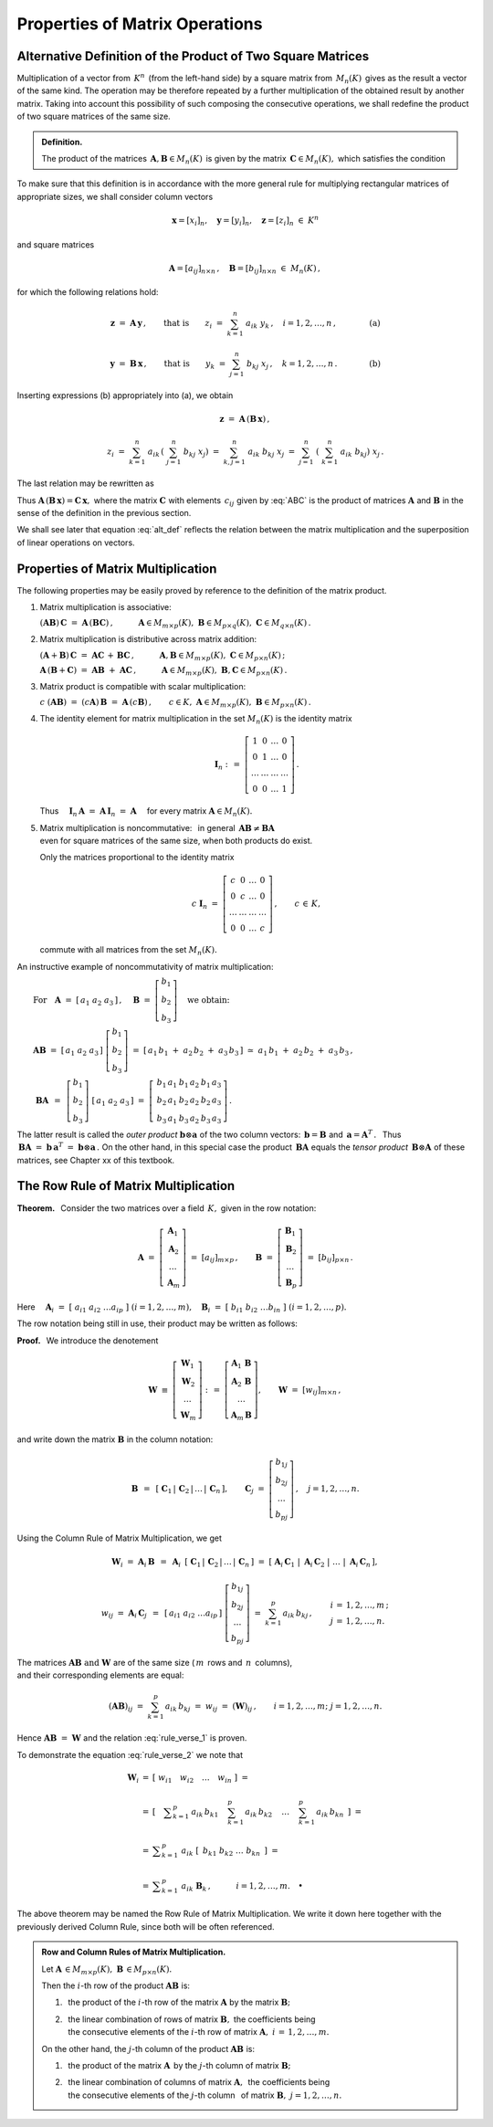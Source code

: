 
Properties of Matrix Operations
-------------------------------

Alternative Definition of the Product of Two Square Matrices
~~~~~~~~~~~~~~~~~~~~~~~~~~~~~~~~~~~~~~~~~~~~~~~~~~~~~~~~~~~~

Multiplication of a vector from :math:`\,K^n\,` (from the left-hand side)
by a square matrix from :math:`\,M_n(K)\,` gives as the result a vector 
of the same kind. The operation may be therefore repeated by a further 
multiplication of the obtained result by another matrix. 
Taking into account this possibility of such composing the consecutive 
operations, we shall redefine the product of two square matrices 
of the same size.

.. Taking this into account we shall redefine
   the product of two square matrices of the same size.

.. It is therefore an external binary operation in the set :math:`\,K^n\,` 
   - a generalization of the scalar multiplication of vectors.
   Accepting this interpretation, we shall redefine the product 
   of two square matrices of the same size.

.. admonition:: Definition.
   
   The product of the matrices 
   :math:`\,\boldsymbol{A},\boldsymbol{B}\in M_n(K)\,`
   is given by the matrix :math:`\,\boldsymbol{C}\in M_n(K),\ `
   which satisfies the condition
   
   .. math::
      :label: alt_def
   
      \boldsymbol{C}\boldsymbol{x}\ =\ 
      \boldsymbol{A}\,(\boldsymbol{B}\,\boldsymbol{x})
      \qquad\text{for all vectors}\ \ \boldsymbol{x}\in K^n\,.

To make sure that this definition is in accordance with the more general 
rule for multiplying rectangular matrices of appropriate sizes,
we shall consider column vectors

.. math::
   
   \boldsymbol{x} = [x_i]_n,\quad
   \boldsymbol{y} = [y_i]_n,\quad
   \boldsymbol{z} = [z_i]_n\ \ \in\ K^n

and square matrices 

.. math::
   
   \boldsymbol{A} = [a_{ij}]_{n\times n}\,,\quad
   \boldsymbol{B} = [b_{ij}]_{n\times n}\ \ \in\ M_n(K)\,,

for which the following relations hold:

.. math::

   \boldsymbol{z}\ =\ \boldsymbol{A}\,\boldsymbol{y}\,,
   \qquad\text{that is}\qquad 
   z_i\ =\ \sum_{k=1}^n\;a_{ik}\;y_k\,, \quad i=1,2,\ldots,n\,,
   \qquad\qquad\text{(a)}

   \boldsymbol{y}\ =\ \boldsymbol{B}\,\boldsymbol{x}\,,
   \qquad\text{that is}\qquad 
   y_k\ =\ \sum_{j=1}^n\;b_{kj}\;x_j\,, \quad k=1,2,\ldots,n\,.
   \qquad\qquad\text{(b)}

Inserting expressions (b) appropriately into (a), we obtain

.. math::

   \boldsymbol{z}\ =\ \boldsymbol{A}\,(\boldsymbol{B}\,\boldsymbol{x})\,,

   z_i\ =\ \sum_{k=1}^n\ a_{ik}\,\left(\;\sum_{j=1}^n\;b_{kj}\;x_j \right)
   \ =\ \sum_{k,j=1}^n\;a_{ik}\;b_{kj}\;x_j
   \ =\ \sum_{j=1}^n\ \left(\ \sum_{k=1}^n\;a_{ik}\;b_{kj}\right)\ x_j\,.

The last relation may be rewritten as

.. math::
   :label: ABC

   \boldsymbol{z} = \boldsymbol{C}\,\boldsymbol{x}\,,\quad
   \boldsymbol{C}\,=\,[c_{ij}]_{n\times n}\,,\quad
   c_{ij}\ =\ \displaystyle\sum_{k=1}^n\;a_{ik}\;b_{kj}\,,\quad
   i,j\,=\,1,2,\ldots,n\,.
   
.. \begin{array}{lclcl}
   & z_i\ =\ \displaystyle\sum_{j=1}^n\;c_{ij}\;x_j\,,\quad & \text{gdzie}
   & \quad c_{ij}\ =\ \displaystyle\sum_{k=1}^n\;a_{ik}\;b_{kj}\,, & 
   i,j\,=\,1,2,\ldots,n\,, \\ \\
   \text{czyli} & \boldsymbol{z} = \boldsymbol{C}\,\boldsymbol{x}\,,\quad &
   \text{gdzie} & \quad\boldsymbol{C}\,=\,[c_{ij}]_{n\times n}\,. &
   \end{array}

Thus :math:`\ \boldsymbol{A}\,(\boldsymbol{B}\,\boldsymbol{x})=
\boldsymbol{C}\,\boldsymbol{x},\ `
where the matrix :math:`\ \boldsymbol{C}\ ` with elements :math:`\,c_{ij}\ `
given by :eq:`ABC` is the product of matrices :math:`\ \boldsymbol{A}\ ` 
and :math:`\ \boldsymbol{B}\ ` in the sense of the definition 
in the previous section.
 
.. Equation :eq:`alt_def` suggests that the product of two matrices
   corresponds to superposition of two linear operations on vectors.

We shall see  later that equation :eq:`alt_def` reflects the relation 
between the matrix multiplication and the superposition of linear operations
on vectors.

Properties of Matrix Multiplication
~~~~~~~~~~~~~~~~~~~~~~~~~~~~~~~~~~~

The following properties may be easily proved by reference
to the definition of the matrix product.

1. Matrix multiplication is associative:

   :math:`\ (\boldsymbol{A}\boldsymbol{B})\,\boldsymbol{C} \ =\ 
   \boldsymbol{A}\,(\boldsymbol{B}\boldsymbol{C})\,,
   \qquad\quad
   \boldsymbol{A}\in M_{m\times p}(K),\ \  
   \boldsymbol{B}\in M_{p\times q}(K),\ \ 
   \boldsymbol{C}\in M_{q\times n}(K)\,.`

2. Matrix multiplication is distributive across matrix addition:

   :math:`\ (\boldsymbol{A}+\boldsymbol{B})\,\boldsymbol{C} \ =\ 
   \boldsymbol{A}\boldsymbol{C}\,+\,\boldsymbol{B}\boldsymbol{C}\,,
   \qquad\quad
   \boldsymbol{A},\boldsymbol{B}\in M_{m\times p}(K),\ \ 
   \boldsymbol{C}\in M_{p\times n}(K)\,;`

   :math:`\ \boldsymbol{A}\,(\boldsymbol{B}+\boldsymbol{C})\ =\ 
   \boldsymbol{A}\boldsymbol{B}\ +\ \boldsymbol{A}\boldsymbol{C}\,,
   \qquad\quad
   \boldsymbol{A}\in M_{m\times p}(K),\ \ 
   \boldsymbol{B},\boldsymbol{C}\in M_{p\times n}(K)\,.`

3. Matrix product is compatible with scalar multiplication:
      
   :math:`\ c\ (\boldsymbol{A}\boldsymbol{B})\ =\ 
   (c \boldsymbol{A})\,\boldsymbol{B}\ =\ 
   \boldsymbol{A}\,(c \boldsymbol{B})\,,
   \qquad
   c\in K,\ \ 
   \boldsymbol{A}\in M_{m\times p}(K),\ \ 
   \boldsymbol{B}\in M_{p\times n}(K)\,.`

4. The identity element for matrix multiplication 
   in the set :math:`\ M_n(K)\ ` is the identity matrix 

   .. math::
      
      \boldsymbol{I}_n \ :\,=\ 
      \left[\begin{array}{cccc} 
      1      &    0   & \ldots &    0   \\
      0      &    1   & \ldots &    0   \\
      \ldots & \ldots & \ldots & \ldots \\
      0      &    0   & \ldots &    1     
      \end{array}\right]\,.

   Thus
   :math:`\quad\boldsymbol{I}_n\,\boldsymbol{A}\ =\ 
   \boldsymbol{A}\,\boldsymbol{I}_n\ =\ \boldsymbol{A}\quad`
   for every matrix :math:`\ \boldsymbol{A}\in M_n(K).`

.. :math:`\ \qquad\qquad\qquad\qquad\boldsymbol{I}_n \ :\,=\ 
   \left[\begin{array}{cccc} 
   1      &    0   & \ldots &    0   \\
   0      &    1   & \ldots &    0   \\
   \ldots & \ldots & \ldots & \ldots \\
   0      &    0   & \ldots &    1     
   \end{array}\right]\,.`

5. | Matrix multiplication is noncommutative: :math:`\,` in general 
     :math:`\,\boldsymbol{A}\boldsymbol{B}\neq\boldsymbol{B}\boldsymbol{A}`
   | even for square matrices of the same size, when both products do exist.
   
   Only the matrices proportional to the identity matrix

   .. math::
      
      c\ \boldsymbol{I}_n\ =\ 
      \left[\begin{array}{cccc}
      c      &    0   & \ldots &    0   \\
      0      &    c   & \ldots &    0   \\
      \ldots & \ldots & \ldots & \ldots \\
      0      &    0   & \ldots &    c     
      \end{array}\right]\,,
      \qquad c\,\in\,K,
   
   commute with all matrices from the set :math:`\ M_n(K).`

.. :math:`\qquad\ \,
   c\ \boldsymbol{I}_n\ =\ \left[\begin{array}{cccc} 
   c      &    0   & \ldots &    0   \\
   0      &    c   & \ldots &    0   \\
   \ldots & \ldots & \ldots & \ldots \\
   0      &    0   & \ldots &    c     
   \end{array}\right]\,,\qquad c\,\in\,K,`

An instructive example of noncommutativity of matrix multiplication:

:math:`\qquad\text{For}\quad\boldsymbol{A}\ =\ 
[\,a_1\ a_2\ a_3\,]\,,\quad 
\boldsymbol{B}\ =\ 
\left[\begin{array}{c} 
b_1 \\ b_2 \\ b_3 
\end{array}\right]\quad
\text{we obtain:}`

:math:`\qquad\boldsymbol{A} \boldsymbol{B}\ =\ 
[\,a_1\ a_2\ a_3\,]\ 
\left[\begin{array}{c} 
b_1 \\ b_2 \\ b_3 
\end{array}\right]\ =\    
[\,a_1\,b_1\;+\;a_2\,b_2\;+\;a_3\,b_3\,]\ \simeq
\ a_1\,b_1\;+\;a_2\,b_2\;+\;a_3\,b_3\,,`

:math:`\qquad\ \boldsymbol{B} \boldsymbol{A}\ \,=\ \,
\left[\begin{array}{c} b_1 \\ b_2 \\ b_3 \end{array}\right]\ 
[\,a_1\ a_2\ a_3\,]\ =\ 
\left[\,\begin{array}{ccc}
b_1\,a_1 & b_1\,a_2 & b_1\,a_3 \\ 
b_2\,a_1 & b_2\,a_2 & b_2\,a_3 \\
b_3\,a_1 & b_3\,a_2 & b_3\,a_3
\end{array}\right]\,.` 
:math:`\\`

.. The properties :math:`\ 1.-\,5.\ ` imply that :math:`\ M_n(K),\ ` 
   together with matrix addition, matrix multiplication, 
   and scalar matrix multiplication, is a noncommutative algebra with identity.

The latter result is called the *outer product* 
:math:`\ \boldsymbol{b}\otimes\boldsymbol{a}\ `
of the two column vectors:
:math:`\,\boldsymbol{b} = \boldsymbol{B}\ ` and 
:math:`\,\boldsymbol{a} = \boldsymbol{A}^T\,.\ \,`
Thus :math:`\,\boldsymbol{B} \boldsymbol{A}\ = \ 
\boldsymbol{b}\,\boldsymbol{a}^T\ =\ 
\boldsymbol{b}\otimes\boldsymbol{a}\,.\ `
On the other hand, in this special case the product 
:math:`\,\boldsymbol{B} \boldsymbol{A}\ ` equals the *tensor product*
:math:`\,\boldsymbol{B}\otimes\boldsymbol{A}\ ` of these matrices,
see Chapter xx of this textbook.

.. (this is a special case of the *tensor product* of matrices).

The Row Rule of Matrix Multiplication
~~~~~~~~~~~~~~~~~~~~~~~~~~~~~~~~~~~~~

**Theorem.** :math:`\,`
Consider the two matrices over a field :math:`\,K,\ ` 
given in the row notation:

.. math::
   
   \boldsymbol{A}\ =\ \left[\begin{array}{c}
                         \boldsymbol{A}_1 \\ 
                         \boldsymbol{A}_2 \\
                         \dots            \\
                         \boldsymbol{A}_m 
                      \end{array}\right]\ =\ 
                      [a_{ij}]_{m\times p}\,,
   \qquad
   \boldsymbol{B}\ =\ \left[\begin{array}{c}
                         \boldsymbol{B}_1 \\ 
                         \boldsymbol{B}_2 \\
                         \dots            \\
                         \boldsymbol{B}_p 
                      \end{array}\right]\ =\ 
                      [b_{ij}]_{p\times n}\,.

Here :math:`\quad\boldsymbol{A}_i\ =\ 
[\;a_{i1}\ a_{i2}\ \dots a_{ip}\;]\ \ (i=1,2,\dots,m),\quad
\boldsymbol{B}_i\ =\ [\;b_{i1}\ b_{i2}\ \dots b_{in}\;]\ \ (i=1,2,\dots,p).`

The row notation being still in use, their product 
may be written as follows: :math:`\\`

.. math::
   :label: rule_verse_1

   \boldsymbol{A}\boldsymbol{B}\ \equiv\    
   \left[\begin{array}{c}
         \boldsymbol{A}_1 \\ 
         \boldsymbol{A}_2 \\
         \dots            \\
         \boldsymbol{A}_m 
   \end{array}\right]\boldsymbol{B}
   \ \ =\ \   
   \left[\begin{array}{c}
         \boldsymbol{A}_1\,\boldsymbol{B} \\ 
         \boldsymbol{A}_2\,\boldsymbol{B} \\
         \dots            \\
         \boldsymbol{A}_m\,\boldsymbol{B} 
   \end{array}\right],

.. math::
   :label: rule_verse_2

   \text{where}\qquad
   \boldsymbol{A}_i\,\boldsymbol{B}\ \ =\ \ 
   \sum_{k=1}^p \,a_{ik}\,\boldsymbol{B}_k\,,\quad i=1,2,\dots, m.

**Proof.** :math:`\,` We introduce the denotement

.. math::
   
   \boldsymbol{W}\ \equiv\ \left[\begin{array}{c}
                            \boldsymbol{W}_1 \\ 
                            \boldsymbol{W}_2 \\
                            \dots            \\
                            \boldsymbol{W}_m \end{array}\right]\ :\,=\ 
   \left[\begin{array}{c}
         \boldsymbol{A}_1\,\boldsymbol{B} \\ 
         \boldsymbol{A}_2\,\boldsymbol{B} \\
         \dots            \\
         \boldsymbol{A}_m\,\boldsymbol{B} \end{array}\right],
   \qquad
   \boldsymbol{W}\ =\ [w_{ij}]_{m\times n}\,,

and write down the matrix :math:`\ \boldsymbol{B}\ ` in the column notation:

.. math::
   
   \boldsymbol{B}\ \,=\ \,
   \left[\;\boldsymbol{C}_1\,|\,
           \boldsymbol{C}_2\,|\,
           \dots\,|\,
           \boldsymbol{C}_n\,\right],
   \qquad
   \boldsymbol{C}_j\ =\ \left[\begin{array}{c}
                        b_{1j} \\ b_{2j} \\ \dots \\ b_{pj}
                        \end{array}\right]\,,
   \quad j=1,2,\dots,n.

Using the Column Rule of Matrix Multiplication, we get

.. math::
   
   \boldsymbol{W}_i\ =\ 
   \boldsymbol{A}_i\,\boldsymbol{B}\ \,=\ \,
   \boldsymbol{A}_i\ \,
   \left[\;\boldsymbol{C}_1\,|\,
           \boldsymbol{C}_2\,|\,
           \dots\,|\,
           \boldsymbol{C}_n\,\right]
   \ \ =\ \ 
   \left[\;\boldsymbol{A}_i\,\boldsymbol{C}_1\;|\; 
           \boldsymbol{A}_i\,\boldsymbol{C}_2\;|\; 
           \dots\;|\;
           \boldsymbol{A}_i\,\boldsymbol{C}_n\,\right],

   w_{ij}\ =\ \boldsymbol{A}_i\,\boldsymbol{C}_j\ \,=\ \,
   [\,a_{i1}\ a_{i2}\ \dots a_{ip}\,]\ 
   \left[\begin{array}{c} 
   b_{1j} \\ b_{2j} \\ \dots \\ b_{pj} 
   \end{array}\right]
   \ \ =\ \ 
   \sum_{k=1}^p\,a_{ik}\,b_{kj}\,,
   \qquad
   \begin{array}{l} 
   i\,=\,1,2,\ldots,m\,; \\ 
   j\,=\,1,2,\ldots,n. 
   \end{array}

The matrices :math:`\ \boldsymbol{A}\boldsymbol{B}\ \ 
\text{and}\ \ \boldsymbol{W}\ ` are of the same size
(:math:`\,m\,` rows and :math:`\,n\,` columns), :math:`\\`
and their corresponding elements are equal:

.. math::
   
   (\boldsymbol{A}\boldsymbol{B})_{ij}\ =\ 
   \sum_{k=1}^p\,a_{ik}\,b_{kj}\ =\ 
   w_{ij}\ =\ (\boldsymbol{W})_{ij}\,,
   \qquad
   i=1,2,\dots,m;\ \ j=1,2,\dots,n.

Hence :math:`\ \boldsymbol{A}\boldsymbol{B}\ =\ \boldsymbol{W}\ `
and the relation :eq:`rule_verse_1` is proven.

To demonstrate the equation :eq:`rule_verse_2` we note that

.. .. math::
   :nowrap:
   
   \begin{eqnarray*}
   \boldsymbol{W}_i & \ =\  & 
   \left[\ \ \ w_{i1}\quad w_{i2}\quad \ldots\quad w_{in}\ \ \ \right] \\ \\
   & \ =\ & \left[\quad\sum_{k=1}^p\,a_{ik}\,b_{k1}\quad\, 
                       \sum_{k=1}^p\,a_{ik}\,b_{k2}\quad\,
                       \ldots\quad\,
                       \sum_{k=1}^p\,a_{ik}\,b_{kn}\ \ \,\right] \\
   & \ =\  & \ \sum_{k=1}^p\ \ \left[\ \, a_{ik}\,b_{k1}\quad
                               a_{ik}\,b_{k2}\quad 
                               \ldots\quad 
                               a_{ik}\,b_{kn}\ \, \right] \\
   & \ =\  & \ \sum_{k=1}^p\ \ a_{ik}\ 
               \left[\ \,b_{k1}\ \ b_{k2}\ \ \ldots\ \ b_{kn}\ \,\right] \\
   & \ =\  & \ \sum_{k=1}^p\ a_{ik}\ \boldsymbol{B}_k \,,
   \qquad\quad i=1,2,\dots,m.
   \end{eqnarray*}

.. math::
   
   \begin{array}{ccl}
   \boldsymbol{W}_i & = & 
   \left[\ \ w_{i1}\quad w_{i2}\quad \ldots\quad w_{in}\ \ \right]\ \ \ = \\ \\
   & = & \left[\quad\displaystyle
         \sum_{k=1}^p\,a_{ik}\,b_{k1}\quad\, 
         \sum_{k=1}^p\,a_{ik}\,b_{k2}\quad\,
         \ldots\quad\,
         \sum_{k=1}^p\,a_{ik}\,b_{kn}\ \ \,\right]\ \ \ = \\ \\
   & = & \ \displaystyle\sum_{k=1}^p\ \ a_{ik}\ 
         \left[\ \,b_{k1}\ \ b_{k2}\ \ \ldots\ \ b_{kn}\ \,\right]\ \ \ = \\ \\
   & = & \ \displaystyle\sum_{k=1}^p\ a_{ik}\ \boldsymbol{B}_k \,,
   \qquad\quad i=1,2,\dots,m.\quad\bullet
   \end{array}

The above theorem may be named the Row Rule of Matrix Multiplication.
We write it down here together with the previously derived Column Rule, 
since both will be often referenced. :math:`\\`

.. admonition: Rule 3. :math:`\,` 
   Row Rule of Matrix Multiplication. :math:`\\`
   
   Let :math:`\ \boldsymbol{A}\,\in M_{m\times p}(K),\ 
   \boldsymbol{B}\,\in M_{p\times n}(K).\ `
   Then the :math:`\ i`-th row of the product 
   :math:`\ \boldsymbol{A}\boldsymbol{B}\ ` is: :math:`\\`
   
   a. the product of the :math:`\ i`-th row 
      of the matrix :math:`\ \boldsymbol{A}\ ` 
      by the matrix :math:`\ \boldsymbol{B};` :math:`\\`
   
   b. the linear combination of rows of matrix :math:`\ \boldsymbol{B},\ `
      the coefficients being :math:`\\`
      the consecutive elements of the :math:`\ i`-th row of matrix 
      :math:`\ \boldsymbol{A},\ \ i\,=\,1,2,\ldots,m.`

.. admonition:: Row and Column Rules of Matrix Multiplication. :math:`\\`

   Let :math:`\ \boldsymbol{A}\,\in M_{m\times p}(K),\ 
   \boldsymbol{B}\,\in M_{p\times n}(K).\ ` :math:`\\`

   Then the :math:`\ i`-th row of the product 
   :math:`\ \boldsymbol{A}\boldsymbol{B}\ ` is: :math:`\\`
   
   1. :math:`\,` the product of the :math:`\ i`-th row 
      of the matrix :math:`\ \boldsymbol{A}\ ` 
      by the matrix :math:`\ \boldsymbol{B};` :math:`\\`
   
   2. | :math:`\,` the linear combination of rows of matrix 
        :math:`\ \boldsymbol{B},\ ` the coefficients being
      | :math:`\,` the consecutive elements of the :math:`\ i`-th row of matrix 
        :math:`\ \boldsymbol{A},\ \ i\,=\,1,2,\ldots,m.` 
      | :math:`\ `

   On the other hand, the :math:`\ j`-th column of the product 
   :math:`\ \boldsymbol{A}\boldsymbol{B}\ ` is: :math:`\\`

   1. :math:`\,` the product of the matrix :math:`\ \boldsymbol{A}\,`
      by the :math:`\ j`-th column of matrix :math:`\boldsymbol{B};` 
      :math:`\\`

   2. | :math:`\,` the linear combination of columns of matrix 
        :math:`\ \boldsymbol{A},\,` the coefficients being 
      | :math:`\,` the consecutive elements of the :math:`\ j`-th column 
        :math:`\,` of matrix :math:`\boldsymbol{B},\ \ j=1,2,\ldots,n.`

.. admonition: Row and Column Rules of Matrix Multiplication. :math:`\\`

   Let :math:`\ \boldsymbol{A}\,\in M_{m\times p}(K),\ 
   \boldsymbol{B}\,\in M_{p\times n}(K).\ ` Then :math:`\\`

   :math:`\bullet\ \ ` the :math:`\ i`-th row of the product 
   :math:`\ \boldsymbol{A}\boldsymbol{B}\ ` is: :math:`\\`
   
   1. :math:`\,` the product of the :math:`\ i`-th row 
      of the matrix :math:`\ \boldsymbol{A}\ ` 
      by the matrix :math:`\ \boldsymbol{B};` :math:`\\`
   
   2. | :math:`\,` the linear combination of rows of matrix 
        :math:`\ \boldsymbol{B},\ ` the coefficients being
      | :math:`\,` the consecutive elements of the :math:`\ i`-th row of matrix 
        :math:`\ \boldsymbol{A},\ \ i\,=\,1,2,\ldots,m.`
      | :math:`\ `

   :math:`\bullet\ \ ` the :math:`\ j`-th column of the product 
   :math:`\ \boldsymbol{A}\boldsymbol{B}\ ` is: :math:`\\`

   1. :math:`\,` the product of the matrix :math:`\ \boldsymbol{A}\,`
      by the :math:`\ j`-th column of matrix :math:`\boldsymbol{B};` 
      :math:`\\`

   2. | :math:`\,` the linear combination of columns of matrix 
        :math:`\ \boldsymbol{A},\,` the coefficients being 
      | :math:`\,` the consecutive elements of the :math:`\ j`-th column 
        of matrix :math:`\boldsymbol{B},\ \ j=1,2,\ldots,n.`
      
:math:`\ `      
 





